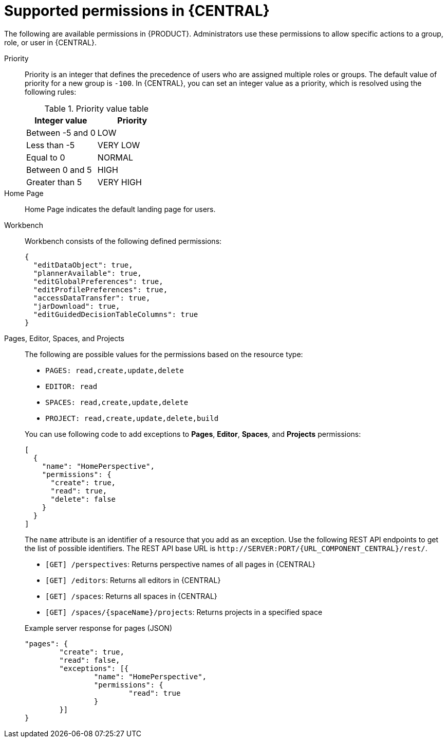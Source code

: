 [id='security-management-rest-api-supported-permissions-ref_{context}']
= Supported permissions in {CENTRAL}

The following are available permissions in {PRODUCT}. Administrators use these permissions to allow specific actions to a group, role, or user in {CENTRAL}.

Priority::
Priority is an integer that defines the precedence of users who are assigned multiple roles or groups. The default value of priority for a new group is `-100`. In {CENTRAL}, you can set an integer value as a priority, which is resolved using the following rules:
+
--
.Priority value table
[cols="50%,50%", frame="all", options="header"]
|===
|Integer value
|Priority

|Between -5 and 0
|LOW

|Less than -5
|VERY LOW

|Equal to 0
|NORMAL

|Between 0 and 5
|HIGH

|Greater than 5
|VERY HIGH
|===
--

Home Page::
Home Page indicates the default landing page for users.

Workbench::
Workbench consists of the following defined permissions:
+
--
[source,json]
----
{
  "editDataObject": true,
  "plannerAvailable": true,
  "editGlobalPreferences": true,
  "editProfilePreferences": true,
  "accessDataTransfer": true,
  "jarDownload": true,
  "editGuidedDecisionTableColumns": true
}
----
--

Pages, Editor, Spaces, and Projects::
The following are possible values for the permissions based on the resource type:
+
--
* `PAGES: read,create,update,delete`
* `EDITOR: read`
* `SPACES: read,create,update,delete`
* `PROJECT: read,create,update,delete,build`

You can use following code to add exceptions to *Pages*, *Editor*, *Spaces*, and *Projects* permissions:

[source,json]
----
[
  {
    "name": "HomePerspective",
    "permissions": {
      "create": true,
      "read": true,
      "delete": false
    }
  }
]
----
The `name` attribute is an identifier of a resource that you add as an exception. Use the following REST API endpoints to get the list of possible identifiers. The REST API base URL is `\http://SERVER:PORT/{URL_COMPONENT_CENTRAL}/rest/`.

* `[GET] /perspectives`: Returns perspective names of all pages in {CENTRAL}
* `[GET] /editors`: Returns all editors in {CENTRAL}
* `[GET] /spaces`: Returns all spaces in {CENTRAL}
* `[GET] /spaces/{spaceName}/projects`: Returns projects in a specified space

.Example server response for pages (JSON)
[source,json]
----
"pages": {
	"create": true,
	"read": false,
	"exceptions": [{
		"name": "HomePerspective",
		"permissions": {
			"read": true
		}
	}]
}
----
--
